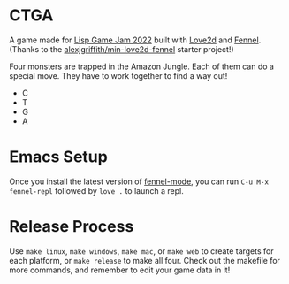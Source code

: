 * CTGA

A game made for [[https://itch.io/jam/lisp-game-jam-2022][Lisp Game Jam 2022]] built with [[https://love2d.org/][Love2d]] and [[https://fennel-lang.org/][Fennel]].  (Thanks to the
[[https://gitlab.com/alexjgriffith/min-love2d-fennel][alexjgriffith/min-love2d-fennel]] starter project!)

Four monsters are trapped in the Amazon Jungle.  Each of them can do a special
move.  They have to work together to find a way out!

- C
- T
- G
- A

* Emacs Setup

Once you install the latest version of [[https://gitlab.com/technomancy/fennel-mode][fennel-mode]], you can run
=C-u M-x fennel-repl= followed by =love .= to launch a repl.

* Release Process

Use =make linux=, =make windows=, =make mac=, or =make web= to create targets
for each platform, or =make release= to make all four. Check out the makefile
for more commands, and remember to edit your game data in it!
